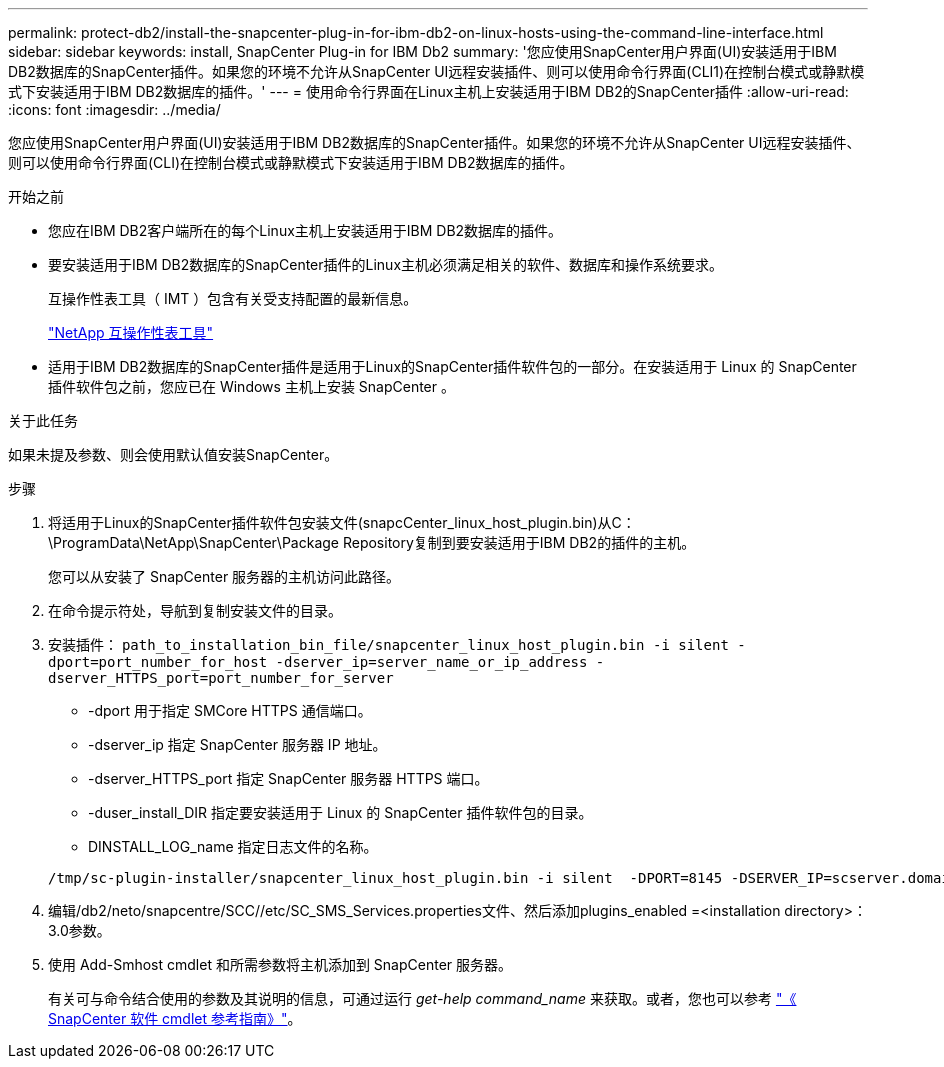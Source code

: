 ---
permalink: protect-db2/install-the-snapcenter-plug-in-for-ibm-db2-on-linux-hosts-using-the-command-line-interface.html 
sidebar: sidebar 
keywords: install, SnapCenter Plug-in for IBM Db2 
summary: '您应使用SnapCenter用户界面(UI)安装适用于IBM DB2数据库的SnapCenter插件。如果您的环境不允许从SnapCenter UI远程安装插件、则可以使用命令行界面(CLI1)在控制台模式或静默模式下安装适用于IBM DB2数据库的插件。' 
---
= 使用命令行界面在Linux主机上安装适用于IBM DB2的SnapCenter插件
:allow-uri-read: 
:icons: font
:imagesdir: ../media/


[role="lead"]
您应使用SnapCenter用户界面(UI)安装适用于IBM DB2数据库的SnapCenter插件。如果您的环境不允许从SnapCenter UI远程安装插件、则可以使用命令行界面(CLI)在控制台模式或静默模式下安装适用于IBM DB2数据库的插件。

.开始之前
* 您应在IBM DB2客户端所在的每个Linux主机上安装适用于IBM DB2数据库的插件。
* 要安装适用于IBM DB2数据库的SnapCenter插件的Linux主机必须满足相关的软件、数据库和操作系统要求。
+
互操作性表工具（ IMT ）包含有关受支持配置的最新信息。

+
https://imt.netapp.com/matrix/imt.jsp?components=117015;&solution=1259&isHWU&src=IMT["NetApp 互操作性表工具"]

* 适用于IBM DB2数据库的SnapCenter插件是适用于Linux的SnapCenter插件软件包的一部分。在安装适用于 Linux 的 SnapCenter 插件软件包之前，您应已在 Windows 主机上安装 SnapCenter 。


.关于此任务
如果未提及参数、则会使用默认值安装SnapCenter。

.步骤
. 将适用于Linux的SnapCenter插件软件包安装文件(snapcCenter_linux_host_plugin.bin)从C：\ProgramData\NetApp\SnapCenter\Package Repository复制到要安装适用于IBM DB2的插件的主机。
+
您可以从安装了 SnapCenter 服务器的主机访问此路径。

. 在命令提示符处，导航到复制安装文件的目录。
. 安装插件： `path_to_installation_bin_file/snapcenter_linux_host_plugin.bin -i silent -dport=port_number_for_host -dserver_ip=server_name_or_ip_address -dserver_HTTPS_port=port_number_for_server`
+
** -dport 用于指定 SMCore HTTPS 通信端口。
** -dserver_ip 指定 SnapCenter 服务器 IP 地址。
** -dserver_HTTPS_port 指定 SnapCenter 服务器 HTTPS 端口。
** -duser_install_DIR 指定要安装适用于 Linux 的 SnapCenter 插件软件包的目录。
** DINSTALL_LOG_name 指定日志文件的名称。


+
[listing]
----
/tmp/sc-plugin-installer/snapcenter_linux_host_plugin.bin -i silent  -DPORT=8145 -DSERVER_IP=scserver.domain.com -DSERVER_HTTPS_PORT=8146 -DUSER_INSTALL_DIR=/opt -DINSTALL_LOG_NAME=SnapCenter_Linux_Host_Plugin_Install_2.log -DCHOSEN_FEATURE_LIST=CUSTOM
----
. 编辑/db2/neto/snapcentre/SCC//etc/SC_SMS_Services.properties文件、然后添加plugins_enabled =<installation directory>：3.0参数。
. 使用 Add-Smhost cmdlet 和所需参数将主机添加到 SnapCenter 服务器。
+
有关可与命令结合使用的参数及其说明的信息，可通过运行 _get-help command_name_ 来获取。或者，您也可以参考 https://docs.netapp.com/us-en/snapcenter-cmdlets/index.html["《 SnapCenter 软件 cmdlet 参考指南》"^]。


